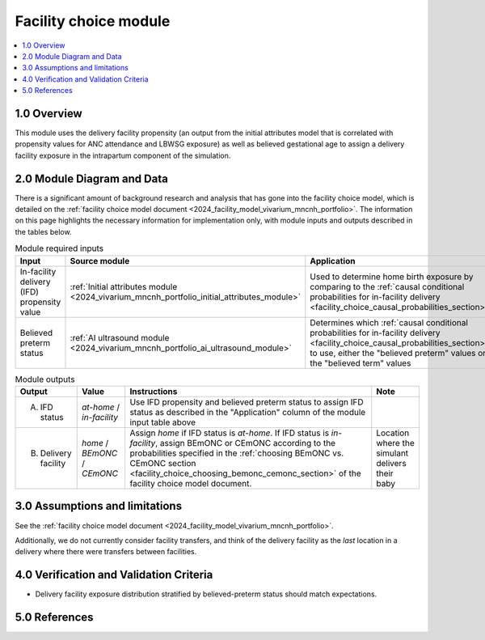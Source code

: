 .. role:: underline
    :class: underline

..
  Section title decorators for this document:

  ==============
  Document Title
  ==============

  Section Level 1 (#.0)
  +++++++++++++++++++++

  Section Level 2 (#.#)
  ---------------------

  Section Level 3 (#.#.#)
  ~~~~~~~~~~~~~~~~~~~~~~~

  Section Level 4
  ^^^^^^^^^^^^^^^

  Section Level 5
  '''''''''''''''

  The depth of each section level is determined by the order in which each
  decorator is encountered below. If you need an even deeper section level, just
  choose a new decorator symbol from the list here:
  https://docutils.sourceforge.io/docs/ref/rst/restructuredtext.html#sections
  And then add it to the list of decorators above.

.. _2024_vivarium_mncnh_portfolio_facility_choice_module:

======================================
Facility choice module
======================================

.. contents::
  :local:
  :depth: 2

1.0 Overview
++++++++++++

This module uses the delivery facility propensity (an output from the initial attributes model that is correlated with propensity values for ANC attendance and LBWSG exposure) as well as believed gestational age to assign a delivery facility exposure in the intrapartum component of the simulation. 

2.0 Module Diagram and Data
+++++++++++++++++++++++++++++++

There is a significant amount of background research and analysis that has gone into the facility choice model, which is detailed on the :ref:`facility choice model document <2024_facility_model_vivarium_mncnh_portfolio>`. The information on this page highlights the necessary information for implementation only, with module inputs and outputs described in the tables below.

.. list-table:: Module required inputs
  :header-rows: 1

  * - Input
    - Source module
    - Application
    - Note
  * - In-facility delivery (IFD) propensity value
    - :ref:`Initial attributes module <2024_vivarium_mncnh_portfolio_initial_attributes_module>`
    - Used to determine home birth exposure by comparing to the
      :ref:`causal conditional probabilities for in-facility delivery
      <facility_choice_causal_probabilities_section>`
    - The ordering of IFD categories (*at-home* < *in-facility*) is
      important when sampling using this propensity. See :ref:`Special
      ordering of the categories
      <facility_choice_special_ordering_of_categories_section>` in the
      facility choice model document
  * - Believed preterm status
    - :ref:`AI ultrasound module <2024_vivarium_mncnh_portfolio_ai_ultrasound_module>`
    - Determines which :ref:`causal conditional probabilities for
      in-facility delivery
      <facility_choice_causal_probabilities_section>` to use, either the
      "believed preterm" values or the "believed term" values
    - Believed preterm status is *believed preterm* if the estimated
      gestational age is <37 weeks and is *believed term* if the
      estimated gestational age is 37+ weeks

.. list-table:: Module outputs
  :header-rows: 1

  * - Output
    - Value
    - Instructions
    - Note
  * - A. IFD status
    - *at-home* / *in-facility*
    - Use IFD propensity and believed preterm status to assign IFD
      status as described in the "Application" column of the module
      input table above
    -
  * - B. Delivery facility
    - *home* / *BEmONC* / *CEmONC*
    - Assign *home* if IFD status is *at-home*. If IFD status is
      *in-facility*, assign BEmONC or CEmONC according to the
      probabilities specified in the :ref:`choosing BEmONC vs. CEmONC
      section <facility_choice_choosing_bemonc_cemonc_section>` of the
      facility choice model document.
    - Location where the simulant delivers their baby


3.0 Assumptions and limitations
++++++++++++++++++++++++++++++++

See the :ref:`facility choice model document <2024_facility_model_vivarium_mncnh_portfolio>`.

Additionally, we do not currently consider facility transfers, and think of the delivery facility as the *last* location in a delivery where there were transfers between facilities.

4.0 Verification and Validation Criteria
+++++++++++++++++++++++++++++++++++++++++

* Delivery facility exposure distribution stratified by believed-preterm status should match expectations.

5.0 References
+++++++++++++++


